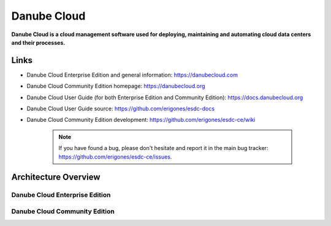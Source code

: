 ============
Danube Cloud
============

.. image:: img/danubecloud-logo.png
    :align: center
    :alt: Danube Cloud
    :width: 800px


**Danube Cloud is a cloud management software used for deploying, maintaining and automating cloud data centers and their processes.**


Links
=====

- Danube Cloud Enterprise Edition and general information: https://danubecloud.com

- Danube Cloud Community Edition homepage: https://danubecloud.org

- Danube Cloud User Guide (for both Enterprise Edition and Community Edition): https://docs.danubecloud.org

- Danube Cloud User Guide source: https://github.com/erigones/esdc-docs

- Danube Cloud Community Edition development: https://github.com/erigones/esdc-ce/wiki

    .. note:: If you have found a bug, please don't hesitate and report it in the main bug tracker: https://github.com/erigones/esdc-ce/issues.


Architecture Overview
=====================

Danube Cloud Enterprise Edition
-------------------------------

.. image:: img/esdc-ee-architecture.png
    :align: center
    :alt: Danube Cloud Enterprise Edition: Compute Nodes

Danube Cloud Community Edition
------------------------------

.. image:: img/esdc-ce-architecture.png
    :align: center
    :alt: Danube Cloud Community Edition: Compute Nodes

